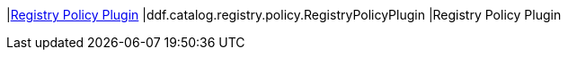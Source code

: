 |<<ddf.catalog.registry.policy.RegistryPolicyPlugin,Registry Policy Plugin>>
|ddf.catalog.registry.policy.RegistryPolicyPlugin
|Registry Policy Plugin

